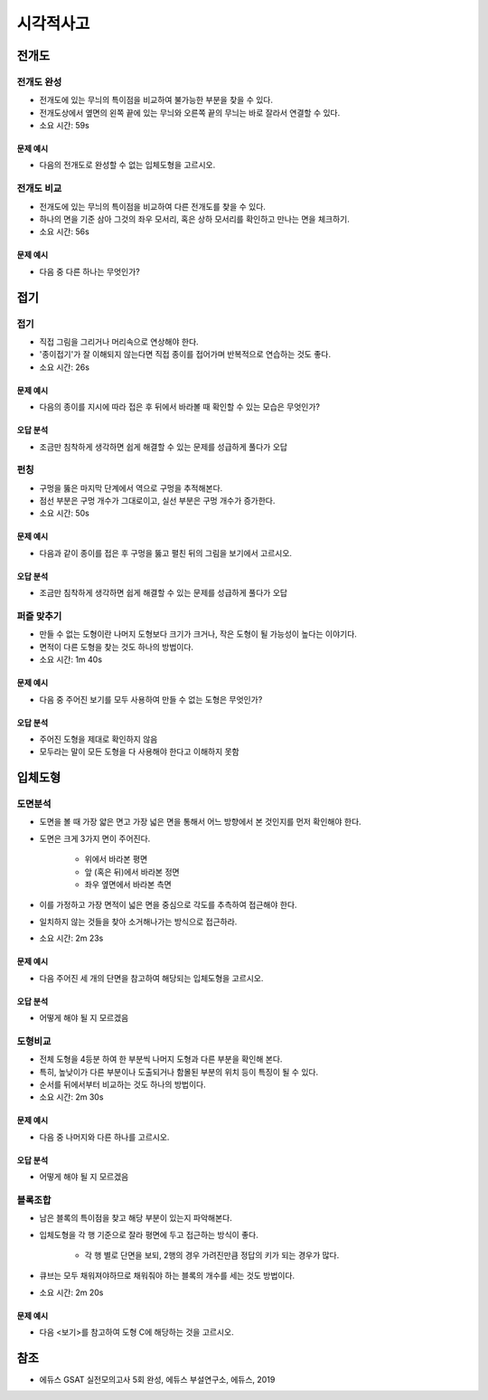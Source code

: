==========
시각적사고
==========

전개도
=====

전개도 완성
*********

* 전개도에 있는 무늬의 특이점을 비교하여 불가능한 부분을 찾을 수 있다.
* 전개도상에서 옆면의 왼쪽 끝에 있는 무늬와 오른쪽 끝의 무늬는 바로 잘라서 연결할 수 있다.
* 소요 시간: 59s

--------
문제 예시
--------

* 다음의 전개도로 완성할 수 없는 입체도형을 고르시오.


전개도 비교
*********

* 전개도에 있는 무늬의 특이점을 비교하여 다른 전개도를 찾을 수 있다.
* 하나의 면을 기준 삼아 그것의 좌우 모서리, 혹은 상하 모서리를 확인하고 만나는 면을 체크하기.
* 소요 시간: 56s

--------
문제 예시
--------

* 다음 중 다른 하나는 무엇인가?


접기
====

접기
****

* 직접 그림을 그리거나 머리속으로 연상해야 한다.
* '종이접기'가 잘 이해되지 않는다면 직접 종이를 접어가며 반복적으로 연습하는 것도 좋다.
* 소요 시간: 26s

--------
문제 예시
--------

* 다음의 종이를 지시에 따라 접은 후 뒤에서 바라볼 때 확인할 수 있는 모습은 무엇인가?

--------
오답 분석
--------

* 조금만 침착하게 생각하면 쉽게 해결할 수 있는 문제를 성급하게 풀다가 오답


펀칭
****

* 구멍을 뚫은 마지막 단계에서 역으로 구멍을 추적해본다.
* 점선 부분은 구멍 개수가 그대로이고, 실선 부분은 구멍 개수가 증가한다.
* 소요 시간: 50s

--------
문제 예시
--------

* 다음과 같이 종이를 접은 후 구멍을 뚫고 펼친 뒤의 그림을 보기에서 고르시오.

--------
오답 분석
--------

* 조금만 침착하게 생각하면 쉽게 해결할 수 있는 문제를 성급하게 풀다가 오답

퍼즐 맞추기
*********

* 만들 수 없는 도형이란 나머지 도형보다 크기가 크거나, 작은 도형이 될 가능성이 높다는 이야기다.
* 면적이 다른 도형을 찾는 것도 하나의 방법이다.
* 소요 시간: 1m 40s

--------
문제 예시
--------

* 다음 중 주어진 보기를 모두 사용하여 만들 수 없는 도형은 무엇인가?

--------
오답 분석
--------

* 주어진 도형을 제대로 확인하지 않음
* 모두라는 말이 모든 도형을 다 사용해야 한다고 이해하지 못함


입체도형
=======

도면분석
*******

* 도면을 볼 때 가장 얇은 면고 가장 넓은 면을 통해서 어느 방향에서 본 것인지를 먼저 확인해야 한다.

* 도면은 크게 3가지 면이 주어진다.

    * 위에서 바라본 평면
    * 앞 (혹은 뒤)에서 바라본 정면
    * 좌우 옆면에서 바라본 측면

* 이를 가정하고 가장 면적이 넓은 면을 중심으로 각도를 추측하여 접근해야 한다.

* 일치하지 않는 것들을 찾아 소거해나가는 방식으로 접근하라.

* 소요 시간: 2m 23s

--------
문제 예시
--------

* 다음 주어진 세 개의 단면을 참고하여 해당되는 입체도형을 고르시오.

--------
오답 분석
--------

* 어떻게 해야 될 지 모르겠음


도형비교
*******

* 전체 도형을 4등분 하여 한 부분씩 나머지 도형과 다른 부분을 확인해 본다.
* 특히, 높낮이가 다른 부분이나 도출되거나 함몰된 부분의 위치 등이 특징이 될 수 있다.
* 순서를 뒤에서부터 비교하는 것도 하나의 방법이다.
* 소요 시간: 2m 30s

--------
문제 예시
--------

* 다음 중 나머지와 다른 하나를 고르시오.

--------
오답 분석
--------

* 어떻게 해야 될 지 모르겠음


블록조합
*******

* 남은 블록의 특이점을 찾고 해당 부분이 있는지 파악해본다.

* 입체도형을 각 행 기준으로 잘라 평면에 두고 접근하는 방식이 좋다.

    * 각 행 별로 단면을 보되, 2행의 경우 가려진만큼 정답의 키가 되는 경우가 많다.

* 큐브는 모두 채워져야하므로 채워줘야 하는 블록의 개수를 세는 것도 방법이다.

* 소요 시간: 2m 20s

--------
문제 예시
--------

* 다음 <보기>를 참고하여 도형 C에 해당하는 것을 고르시오.


참조
====

* 에듀스 GSAT 실전모의고사 5회 완성, 에듀스 부설연구소, 에듀스, 2019
